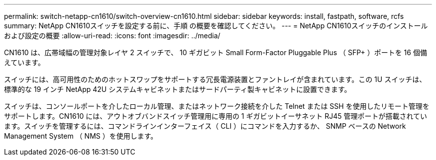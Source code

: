 ---
permalink: switch-netapp-cn1610/switch-overview-cn1610.html 
sidebar: sidebar 
keywords: install, fastpath, software, rcfs 
summary: NetApp CN1610スイッチを設定する前に、手順 の概要を確認してください。 
---
= NetApp CN1610スイッチのインストールおよび設定の概要
:allow-uri-read: 
:icons: font
:imagesdir: ../media/


[role="lead"]
CN1610 は、広帯域幅の管理対象レイヤ 2 スイッチで、 10 ギガビット Small Form-Factor Pluggable Plus （ SFP+ ）ポートを 16 個備えています。

スイッチには、高可用性のためのホットスワップをサポートする冗長電源装置とファントレイが含まれています。この 1U スイッチは、標準的な 19 インチ NetApp 42U システムキャビネットまたはサードパーティ製キャビネットに設置できます。

スイッチは、コンソールポートを介したローカル管理、またはネットワーク接続を介した Telnet または SSH を使用したリモート管理をサポートします。CN1610 には、アウトオブバンドスイッチ管理用に専用の 1 ギガビットイーサネット RJ45 管理ポートが搭載されています。スイッチを管理するには、コマンドラインインターフェイス（ CLI ）にコマンドを入力するか、 SNMP ベースの Network Management System （ NMS ）を使用します。
